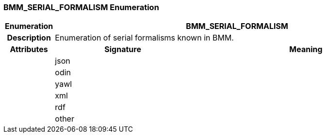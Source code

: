 === BMM_SERIAL_FORMALISM Enumeration

[cols="^1,3,5"]
|===
h|*Enumeration*
2+^h|*BMM_SERIAL_FORMALISM*

h|*Description*
2+a|Enumeration of serial formalisms known in BMM.

h|*Attributes*
^h|*Signature*
^h|*Meaning*

h|
|json
a|

h|
|odin
a|

h|
|yawl
a|

h|
|xml
a|

h|
|rdf
a|

h|
|other
a|
|===
